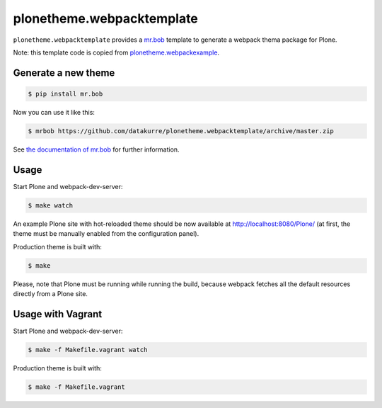plonetheme.webpacktemplate
==========================

``plonetheme.webpacktemplate`` provides a `mr.bob <http://mrbob.readthedocs.org/en/latest/>`_ template to generate a webpack thema package for Plone.

Note: this template code is copied from `plonetheme.webpackexample <https://github.com/datakurre/plonetheme.webpackexample>`_.


Generate a new theme
--------------------

.. code:: bash

   $ pip install mr.bob

Now you can use it like this:

.. code:: bash

   $ mrbob https://github.com/datakurre/plonetheme.webpacktemplate/archive/master.zip

See `the documentation of mr.bob <http://mrbob.readthedocs.org/en/latest/>`_  for further information.


Usage
-----

Start Plone and webpack-dev-server:

.. code:: shell

   $ make watch

An example Plone site with hot-reloaded theme should be now available
at http://localhost:8080/Plone/ (at first, the theme must be manually
enabled from the configuration panel).

Production theme is built with:

.. code:: shell

   $ make

Please, note that Plone must be running while running the build, because
webpack fetches all the default resources directly from a Plone site.


Usage with Vagrant
------------------

Start Plone and webpack-dev-server:

.. code:: shell

   $ make -f Makefile.vagrant watch

Production theme is built with:

.. code:: shell

   $ make -f Makefile.vagrant
